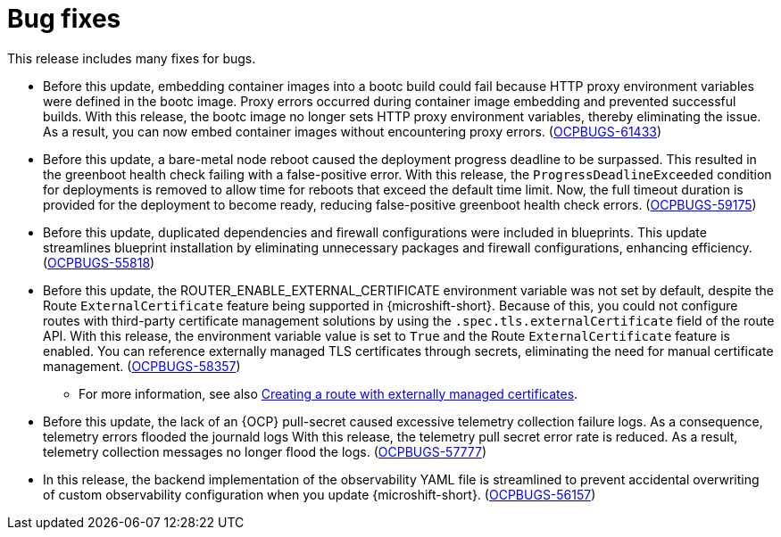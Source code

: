 
// Module included in the following assemblies:
//
//microshift_release_notes/microshift-4-20-release-notes.adoc

:_mod-docs-content-type: CONCEPT
[id="microshift-4-20-bug-fixes_{context}"]
= Bug fixes

[role="_abstract"]
This release includes many fixes for bugs.

* Before this update, embedding container images into a bootc build could fail because HTTP proxy environment variables were defined in the bootc image. Proxy errors occurred during container image embedding and prevented successful builds. With this release, the bootc image no longer sets HTTP proxy environment variables, thereby eliminating the issue. As a result, you can now embed container images without encountering proxy errors. (link:https://issues.redhat.com/browse/OCPBUGS-61433[OCPBUGS-61433])

* Before this update, a bare-metal node reboot caused the deployment progress deadline to be surpassed. This resulted in the greenboot health check failing with a false-positive error. With this release, the `ProgressDeadlineExceeded` condition for deployments is removed to allow time for reboots that exceed the default time limit. Now, the full timeout duration is provided for the deployment to become ready, reducing false-positive greenboot health check errors. (link:https://issues.redhat.com/browse/OCPBUGS-59175[OCPBUGS-59175])

* Before this update, duplicated dependencies and firewall configurations were included in blueprints. This update streamlines blueprint installation by eliminating unnecessary packages and firewall configurations, enhancing efficiency. (link:https://issues.redhat.com/browse/OCPBUGS-55818[OCPBUGS-55818])

* Before this update, the ROUTER_ENABLE_EXTERNAL_CERTIFICATE environment variable was not set by default, despite the Route `ExternalCertificate` feature being supported in {microshift-short}. Because of this, you could not configure routes with third-party certificate management solutions by using the `.spec.tls.externalCertificate` field of the route API. With this release, the environment variable value is set to `True` and the Route `ExternalCertificate` feature is enabled. You can reference externally managed TLS certificates through secrets, eliminating the need for manual certificate management. (link:https://issues.redhat.com/browse/OCPBUGS-58357[OCPBUGS-58357])

** For more information, see also https://docs.redhat.com/en/documentation/openshift_container_platform/4.20/html/ingress_and_load_balancing/configuring-routes#nw-ingress-route-secret-load-external-cert_secured-routes[Creating a route with externally managed certificates].

* Before this update, the lack of an {OCP} pull-secret caused excessive telemetry collection failure logs. As a consequence, telemetry errors flooded the journald logs With this release, the telemetry pull secret error rate is reduced. As a result, telemetry collection messages no longer flood the logs. (link:https://issues.redhat.com/browse/OCPBUGS-57777[OCPBUGS-57777])

* In this release, the backend implementation of the observability YAML file is streamlined to prevent accidental overwriting of custom observability configuration when you update {microshift-short}. (link:https://issues.redhat.com/browse/OCPBUGS-56157[OCPBUGS-56157])
